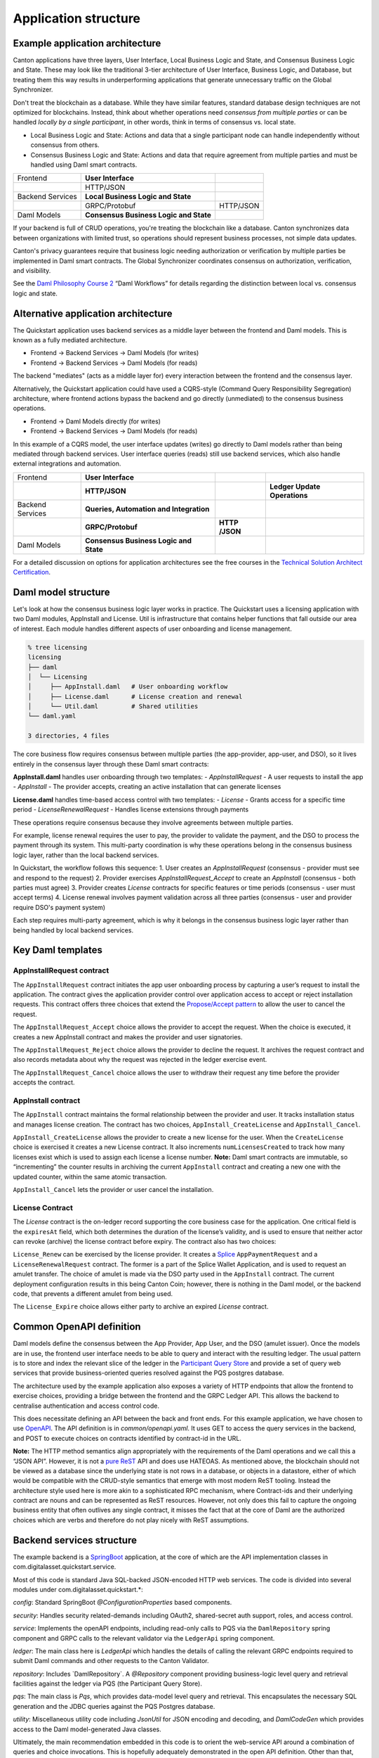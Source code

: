 Application structure
=====================

Example application architecture
--------------------------------

Canton applications have three layers, User Interface, Local Business Logic and State, and Consensus Business Logic and State.
These may look like the traditional 3-tier architecture of User Interface, Business Logic, and Database, 
but treating them this way results in underperforming applications that generate unnecessary traffic on the Global Synchronizer.

Don't treat the blockchain as a database.
While they have similar features, standard database design techniques are not optimized for blockchains.
Instead, think about whether operations need *consensus from multiple parties* or can be handled *locally by a single participant*,
in other words, think in terms of consensus vs. local state.

-  Local Business Logic and State: Actions and data that a single participant node can handle independently without consensus from others.

-  Consensus Business Logic and State: Actions and data that require agreement from multiple parties and must be handled using Daml smart contracts.

+-------------------+-------------------------+------------------------+
| Frontend          | **User Interface**      |                        |
+-------------------+-------------------------+------------------------+
|                   | HTTP/JSON               |                        |
+-------------------+-------------------------+------------------------+
| Backend Services  | **Local Business Logic  |                        |
|                   | and State**             |                        |
+-------------------+-------------------------+------------------------+
|                   | GRPC/Protobuf           | HTTP/JSON              |
+-------------------+-------------------------+------------------------+
| Daml Models       | **Consensus Business    |                        |
|                   | Logic and State**       |                        |
+-------------------+-------------------------+------------------------+

If your backend is full of CRUD operations, you're treating the blockchain like a database.
Canton synchronizes data between organizations with limited trust, so operations should represent business processes, not simple data updates.

Canton's privacy guarantees require that business logic needing authorization or verification by multiple parties be implemented in Daml smart contracts.
The Global Synchronizer coordinates consensus on authorization, verification, and visibility.

See the `Daml Philosophy Course 2 <https://daml.talentlms.com/catalog/info/id:152>`__ “Daml Workflows” for details regarding the distinction between local vs. consensus logic and state.

Alternative application architecture
------------------------------------

The Quickstart application uses backend services as a middle layer between the frontend and Daml models.
This is known as a fully mediated architecture.

- Frontend → Backend Services → Daml Models (for writes)
- Frontend → Backend Services → Daml Models (for reads)

The backend "mediates" (acts as a middle layer for) every interaction between the frontend and the consensus layer.

Alternatively, the Quickstart application could have used a CQRS-style (Command Query Responsibility Segregation) architecture, 
where frontend actions bypass the backend and go directly (unmediated) to the consensus business operations. 

- Frontend → Daml Models directly (for writes)
- Frontend → Backend Services → Daml Models (for reads)

In this example of a CQRS model, the user interface updates (writes) go directly to Daml models rather than being mediated through backend services.
User interface queries (reads) still use backend services, which also handle external integrations and automation.

+----------------+----------------------+-----------+-----------------+
| Frontend       | **User Interface**   |           |                 |
+----------------+----------------------+-----------+-----------------+
|                | **HTTP/JSON**        |           | **Ledger Update |
|                |                      |           | Operations**    |
+----------------+----------------------+-----------+-----------------+
| Backend        | **Queries,           |           |                 |
| Services       | Automation and       |           |                 |
|                | Integration**        |           |                 |
+----------------+----------------------+-----------+-----------------+
|                | **GRPC/Protobuf**    | **HTTP    |                 |
|                |                      | /JSON**   |                 |
+----------------+----------------------+-----------+-----------------+
| Daml Models    | **Consensus Business |           |                 |
|                | Logic and State**    |           |                 |
+----------------+----------------------+-----------+-----------------+

For a detailed discussion on options for application architectures see the free courses in the `Technical Solution Architect Certification <https://daml.talentlms.com/catalog/info/id:161>`__.

Daml model structure
--------------------

Let's look at how the consensus business logic layer works in practice. 
The Quickstart uses a licensing application with two Daml modules, AppInstall and License. 
Util is infrastructure that contains helper functions that fall outside our area of interest. 
Each module handles different aspects of user onboarding and license management.

.. code-block:: text

   % tree licensing
   licensing
   ├── daml
   │  └── Licensing
   │     ├── AppInstall.daml   # User onboarding workflow
   │     ├── License.daml      # License creation and renewal
   │     └── Util.daml         # Shared utilities
   └── daml.yaml

   3 directories, 4 files

The core business flow requires consensus between multiple parties (the app-provider, app-user, and DSO), 
so it lives entirely in the consensus layer through these Daml smart contracts:

**AppInstall.daml** handles user onboarding through two templates:
- `AppInstallRequest` - A user requests to install the app
- `AppInstall` - The provider accepts, creating an active installation that can generate licenses

**License.daml** handles time-based access control with two templates:
- `License` - Grants access for a specific time period  
- `LicenseRenewalRequest` - Handles license extensions through payments

These operations require consensus because they involve agreements between multiple parties.

For example, license renewal requires the user to pay, the provider to validate the payment,
and the DSO to process the payment through its system. 
This multi-party coordination is why these operations belong in the consensus business logic layer, rather than the local backend services.

In Quickstart, the workflow follows this sequence:
1. User creates an `AppInstallRequest` (consensus - provider must see and respond to the request)
2. Provider exercises `AppInstallRequest_Accept` to create an `AppInstall` (consensus - both parties must agree)
3. Provider creates `License` contracts for specific features or time periods (consensus - user must accept terms)
4. License renewal involves payment validation across all three parties (consensus - user and provider require DSO's payment system)

Each step requires multi-party agreement, 
which is why it belongs in the consensus business logic layer rather than being handled by local backend services.

Key Daml templates
------------------

AppInstallRequest contract
~~~~~~~~~~~~~~~~~~~~~~~~~~

The ``AppInstallRequest`` contract initiates the app user onboarding process by capturing a user’s request to install the application. 
The contract gives the application provider control over application access to accept or reject installation requests. 
This contract offers three choices that extend the `Propose/Accept pattern <https://docs.daml.com/daml/patterns/propose-accept.html>`__ to allow the user to cancel the request.

The ``AppInstallRequest_Accept`` choice allows the provider to accept the request. 
When the choice is executed, it creates a new AppInstall contract and makes the provider and user signatories.

The ``AppInstallRequest_Reject`` choice allows the provider to decline the request. 
It archives the request contract and also records metadata about why the request was rejected in the ledger exercise event.

The ``AppInstallRequest_Cancel`` choice allows the user to withdraw their request any time before the provider accepts the contract.

AppInstall contract
~~~~~~~~~~~~~~~~~~~

The ``AppInstall`` contract maintains the formal relationship between the provider and user. 
It tracks installation status and manages license creation. 
The contract has two choices, ``AppInstall_CreateLicense`` and ``AppInstall_Cancel``.

``AppInstall_CreateLicense`` allows the provider to create a new license for the user. 
When the ``CreateLicense`` choice is exercised it creates a new License contract. 
It also increments ``numLicensesCreated`` to track how many licenses exist which is used to assign each license a license number. 
**Note:** Daml smart contracts are immutable, so “incrementing” the counter results in archiving the current ``AppInstall`` contract and creating a new one with the updated counter, within the same atomic transaction.

``AppInstall_Cancel`` lets the provider or user cancel the installation.

License Contract
~~~~~~~~~~~~~~~~

The `License` contract is the on-ledger record supporting the core business case for the application. 
One critical field is the ``expiresAt`` field, which both determines the duration of the license’s validity, 
and is used to ensure that neither actor can revoke (archive) the license contract before expiry. 
The contract also has two choices:

``License_Renew`` can be exercised by the license provider. 
It creates a `Splice <https://docs.dev.sync.global/index.html>`__ ``AppPaymentRequest`` and a ``LicenseRenewalRequest`` contract. 
The former is a part of the Splice Wallet Application, and is used to request an amulet transfer. 
The choice of amulet is made via the DSO party used in the ``AppInstall`` contract. 
The current deployment configuration results in this being Canton Coin; however, 
there is nothing in the Daml model, or the backend code, that prevents a different amulet from being used.

The ``License_Expire`` choice allows either party to archive an expired `License` contract. 

Common OpenAPI definition
-------------------------

Daml models define the consensus between the App Provider, App User, and the DSO (amulet issuer). 
Once the models are in use, the frontend user interface needs to be able to query and interact with the resulting ledger. 
The usual pattern is to store and index the relevant slice of the ledger in the `Participant Query Store <https://docs.daml.com/query/pqs-user-guide.html#pqs>`__
and provide a set of query web services that provide business-oriented queries resolved against the PQS postgres database.

The architecture used by the example application also exposes a variety of HTTP endpoints that allow the frontend to exercise choices, 
providing a bridge between the frontend and the GRPC Ledger API. 
This allows the backend to centralise authentication and access control code.

This does necessitate defining an API between the back and front ends.
For this example application, we have chosen to use `OpenAPI <https://www.openapis.org/>`__. 
The API definition is in `common/openapi.yaml`. 
It uses GET to access the query services in the backend, and POST to execute choices on contracts identified by contract-id in the URL.

**Note:** The HTTP method semantics align appropriately with the requirements of the Daml operations and we call this a “JSON API”. 
However, it is not a `pure ReST <https://ics.uci.edu/~fielding/pubs/dissertation/top.htm>`__ API and does use HATEOAS. 
As mentioned above, the blockchain should not be viewed as a database since the underlying state is not rows in a database, 
or objects in a datastore, either of which would be compatible with the CRUD-style semantics that emerge with most modern ReST tooling. 
Instead the architecture style used here is more akin to a sophisticated RPC mechanism, where Contract-ids and their underlying contract are nouns and can be
represented as ReST resources. 
However, not only does this fail to capture the ongoing business entity that often outlives any single contract, 
it misses the fact that at the core of Daml are the authorized choices which are verbs and therefore do not play nicely with ReST assumptions.

Backend services structure
--------------------------

The example backend is a `SpringBoot <https://spring.io/projects/spring-boot>`__ application, 
at the core of which are the API implementation classes in com.digitalasset.quickstart.service.

Most of this code is standard Java SQL-backed JSON-encoded HTTP web services. 
The code is divided into several modules under com.digitalasset.quickstart.*:

`config`: Standard SpringBoot `@ConfigurationProperties` based components.

`security`: Handles security related-demands including OAuth2, shared-secret auth support, roles, and access control.

`service`: Implements the openAPI endpoints, including read-only calls to PQS via the ``DamlRepository`` spring component and GRPC calls to the relevant validator via the ``LedgerApi`` spring component.

`ledger`: The main class here is `LedgerApi` which handles the details of calling the relevant GRPC endpoints required to submit Daml commands and other requests to the Canton Validator.

`repository`: Includes \`DamlRepository`. 
A `@Repository` component providing business-logic level query and retrieval facilities against the ledger via PQS (the Participant Query Store).

`pqs`: The main class is `Pqs`, which provides data-model level query and retrieval. 
This encapsulates the necessary SQL generation and the JDBC queries against the PQS Postgres database.

`utility`: Miscellaneous utility code including `JsonUtil` for JSON encoding and decoding, and `DamlCodeGen` which provides access to the Daml model-generated Java classes.

Ultimately, the main recommendation embedded in this code is to orient the web-service API around a combination of queries and choice invocations. 
This is hopefully adequately demonstrated in the open API definition. 
Other than that, the usual web service engineering considerations apply: separation of concerns, 
`DRY <https://pragprog.com/titles/tpp20/the-pragmatic-programmer-20th-anniversary-edition/>`__, 
and the importance of centralizing SQL generation and authentication mechanisms to ensure we address these security sensitive components only once.

Frontend interface structure
----------------------------

One property of the fully mediated architecture used in the example application is that by delegating all operations to the backend, 
the open API schemas act as DTO (Data Transfer Object) definitions for the front and back ends. 
In simple cases, such as the example application, these can double as frontend models when using React, MVVM, FRP, or a similar frontend architecture style.

The CQRS alternative architecture does not use DTOs. 
Instead the backend services return Daml contracts directly. 
These are then generally deserialised directly into Javascript or Typescript objects, 
generated directly from the DAR files; and, used to populate the underlying frontend model. 
This direct coupling from Daml to Frontend can significantly simplify the code required for applications with requirements defined in terms of a Daml model. 
The mediated architecture is more suitable where the Frontend needs to incorporate sources of data additional to the Canton Ledger.

The example application is a naive `React <https://react.dev/>`__ web frontend written in `Typescript <https://www.typescriptlang.org/>`__. 
It accesses the backend web services using the generator-less Axios client to handle the lowest-level transport, configured in `src/api.ts`:

.. code-block::

   import OpenAPIClientAxios from 'openapi-client-axios';
   import openApi from '../../common/openapi.yaml';

   const api = new OpenAPIClientAxios({
        definition: openApi as any,
        withServer: { url: '/api' },
   });

   api.init();

   export default api;

Authentication is handled using OAuth2 against a mock OAuth server to perform the login; and, bearer tokens to identify the frontend to the backend. 
The frontend does not have any knowledge of Canton or Daml users or parties, this is delegated entirely to the backend.

The records defined by the OpenAPI definition are used directly as the models maintained within the React stores, 
and from there to the views via the usual React handlers.

Tooling in the Quickstart
-------------------------

For testing and experimentation there is a make target to create the ``AppInstallRequest`` on behalf of the app user party.

.. code-block:: text

   .PHONY: create-app-install-request
   create-app-install-request: ## Submit an App Install Request from the App User participant node
   docker compose -f docker/app-user-shell/compose.yaml \
   $(DOCKER_COMPOSE_ENVFILE) run --rm create-app-install-request || true

This uses curl via a utility function curl_check to submit a Daml Create command to Org1’s participant node via its HTTP Ledger JSON API (`v2/commands/submit-and-wait`).

.. code-block:: text

   % cat docker/app-user-shell/scripts/create-app-install-request.sh
    #!/bin/bash
    ...
    source /app/utils.sh

    create_app_install_request() {
        curl_check "http://$participant:7575/v2/commands/submit-and-wait" \
        "$token" "application/json" \
        --data-raw '{
            "commands" : [
                { "CreateCommand" : {
                    "template_id": "#quickstart-licensing:Licensing.App Install:AppInstallRequest",
                    "create_arguments": {
                        "dso": "'$dsoParty'",
                        "provider": "'$appProviderParty'",
                        "user": "'$appUserParty'",
                        "meta": {"values": []}
                    }
                } }
            ]
        }'
    }

   create_app_install_request "$LEDGER_API_ADMIN_USER_TOKEN_APP_USER" \
   $DSO_PARTY $APP_USER_PARTY $APP_PROVIDER_PARTY participant-app-user

Running this and then using `Daml Shell <https://docs.daml.com/tools/daml-shell/index.html#daml-shell-daml-shell>`__
(make shell provides a useful shortcut) to inspect the result on the
ledger.

.. code-block:: text

   % make shell
    docker compose -f docker/daml-shell/compose.yaml --env-file .env run \
    --rm daml-shell || true
    Connecting to
    jdbc:postgresql://postgres-splice-app-provider:5432/scribe...
    Connected to
    jdbc:postgresql://postgres-splice-app-provider:5432/scribe
    postgres-splice-app-provider:5432/scribe> active
    ┌─────────────────────────────────────────────────────────────┬──────────┬───────┐
    │ Identifier                                                  │ Type     │ Count │
    ╞═════════════════════════════════════════════════════════════╪══════════╪═══════╡
    │ quickstart-licensing:Licensing.AppInstall:AppInstallRequest │ Template │   1   │
    ├─────────────────────────────────────────────────────────────┼──────────┼───────┤
    │ splice-amulet:Splice.Amulet:ValidatorRight                  │ Template │   1   │
    ├─────────────────────────────────────────────────────────────┼──────────┼───────┤
    │ splice-wallet:Splice.Wallet.Install:WalletAppInstall        │ Template │   1   │
    └─────────────────────────────────────────────────────────────┴──────────┴───────┘
    postgres-splice-app-provider:5432/scribe 3f → 42> active
    quickstart-licensing:Licensing.AppInstall:AppInstallRequest
    ┌─────────┬──────────┬───────────┬───────────────────────────────────────────────┐
    │ Created │ Contract │ Contract  │ Payload                                       │
    │ at      │ ID       │ Key       │                                               │
    ╞═════════╪══════════╪═══════════╪═══════════════════════════════════════════════╡
    │ 42      │ 0058df2  │           │ dso: DSO: :1220c93d1...                       │
    │         │ 3a5aaa4  │           │ meta:                                         │
    │         │ c2a53a...│           │   values:                                     │
    │         │          │           │ user: Org1: :12203a9a7...                     |
    │         │          │           │ provider: AppProvider: :122030b08cfebb8c8...  │
    └─────────┴──────────┴───────────┴───────────────────────────────────────────────┘
    postgres-splice-app-provider:5432/scribe 3f → 42> contract
    0058df23a5aaa4c2a53aab496d12fb9e8ee74fb91614e5f7d50670598e4760eb23ca101220cc241620b310c93af45b2cd7cea7518e18e26f73f227813fec2bf4ea0bd69b940120cc241620b310c93af45b2cd7cea7518e18e26f73f227813fec2bf4ea0bd69b94
    ╓───────────────────────╥─────────────────────────────────────────────────────────────╖
    │ Identifier            ║ quickstart-licensing:Licensing.AppInstall:AppInstallRequest ║
    ╟───────────────────────╫─────────────────────────────────────────────────────────────╢
    │ Type                  ║ Template                                                    ║
    ╟───────────────────────╫─────────────────────────────────────────────────────────────╢
    │ Created at            ║ 42 (not yet active)                                         ║
    ╟───────────────────────╫─────────────────────────────────────────────────────────────╢
    │ Archived at           ║ <active>                                                    ║
    ╟───────────────────────╫─────────────────────────────────────────────────────────────╢
    │ Contract ID           ║ 0058df23a5aaa4c2a53a...                                     ║
    ╟───────────────────────╫─────────────────────────────────────────────────────────────╢
    │ Event ID              ║ #12201612fb8a071e27ec...:0                                  ║
    ╟───────────────────────╫─────────────────────────────────────────────────────────────╢
    │ Contract Key          ║ <not set>                                                   ║
    ╟───────────────────────╫─────────────────────────────────────────────────────────────╢
    | Payload               ║ dso: DSO: :1220c93d13220b07f0e9a0a0f7a2381191d3bf3d21...    │
    |                       ║ meta:                                                       │
    |                       ║   values:                                                   │
    |                       ║ user: Org1: :12203a9a79d8f72b8cce37813713af7a51296def8...   │
    |                       ║ provider: AppProvider: :122030b08cfebb8c87c16793cba3783...  │
    ╚═══════════════════════╩═════════════════════════════════════════════════════════════╝
    postgres-splice-app-provider:5432/scribe 3f → 42>

Exercising the `AppInstallRequest_Accept` choice completes the onboarding.
The frontend UI provides a way to do this.
